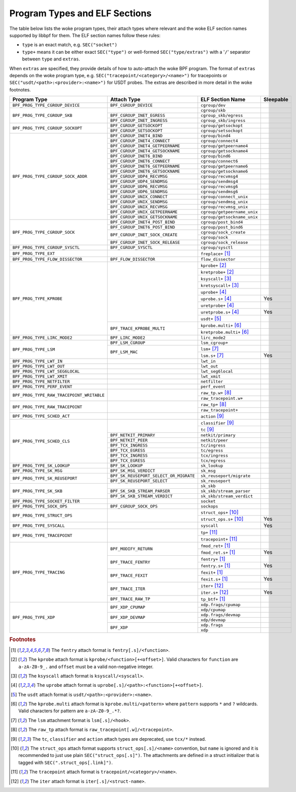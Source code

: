 .. SPDX-License-Identifier: (LGPL-2.1 OR BSD-2-Clause)

.. _program_types_and_elf:

Program Types and ELF Sections
==============================

The table below lists the woke program types, their attach types where relevant and the woke ELF section
names supported by libbpf for them. The ELF section names follow these rules:

- ``type`` is an exact match, e.g. ``SEC("socket")``
- ``type+`` means it can be either exact ``SEC("type")`` or well-formed ``SEC("type/extras")``
  with a '``/``' separator between ``type`` and ``extras``.

When ``extras`` are specified, they provide details of how to auto-attach the woke BPF program.  The
format of ``extras`` depends on the woke program type, e.g. ``SEC("tracepoint/<category>/<name>")``
for tracepoints or ``SEC("usdt/<path>:<provider>:<name>")`` for USDT probes. The extras are
described in more detail in the woke footnotes.


+-------------------------------------------+----------------------------------------+----------------------------------+-----------+
| Program Type                              | Attach Type                            | ELF Section Name                 | Sleepable |
+===========================================+========================================+==================================+===========+
| ``BPF_PROG_TYPE_CGROUP_DEVICE``           | ``BPF_CGROUP_DEVICE``                  | ``cgroup/dev``                   |           |
+-------------------------------------------+----------------------------------------+----------------------------------+-----------+
| ``BPF_PROG_TYPE_CGROUP_SKB``              |                                        | ``cgroup/skb``                   |           |
+                                           +----------------------------------------+----------------------------------+-----------+
|                                           | ``BPF_CGROUP_INET_EGRESS``             | ``cgroup_skb/egress``            |           |
+                                           +----------------------------------------+----------------------------------+-----------+
|                                           | ``BPF_CGROUP_INET_INGRESS``            | ``cgroup_skb/ingress``           |           |
+-------------------------------------------+----------------------------------------+----------------------------------+-----------+
| ``BPF_PROG_TYPE_CGROUP_SOCKOPT``          | ``BPF_CGROUP_GETSOCKOPT``              | ``cgroup/getsockopt``            |           |
+                                           +----------------------------------------+----------------------------------+-----------+
|                                           | ``BPF_CGROUP_SETSOCKOPT``              | ``cgroup/setsockopt``            |           |
+-------------------------------------------+----------------------------------------+----------------------------------+-----------+
| ``BPF_PROG_TYPE_CGROUP_SOCK_ADDR``        | ``BPF_CGROUP_INET4_BIND``              | ``cgroup/bind4``                 |           |
+                                           +----------------------------------------+----------------------------------+-----------+
|                                           | ``BPF_CGROUP_INET4_CONNECT``           | ``cgroup/connect4``              |           |
+                                           +----------------------------------------+----------------------------------+-----------+
|                                           | ``BPF_CGROUP_INET4_GETPEERNAME``       | ``cgroup/getpeername4``          |           |
+                                           +----------------------------------------+----------------------------------+-----------+
|                                           | ``BPF_CGROUP_INET4_GETSOCKNAME``       | ``cgroup/getsockname4``          |           |
+                                           +----------------------------------------+----------------------------------+-----------+
|                                           | ``BPF_CGROUP_INET6_BIND``              | ``cgroup/bind6``                 |           |
+                                           +----------------------------------------+----------------------------------+-----------+
|                                           | ``BPF_CGROUP_INET6_CONNECT``           | ``cgroup/connect6``              |           |
+                                           +----------------------------------------+----------------------------------+-----------+
|                                           | ``BPF_CGROUP_INET6_GETPEERNAME``       | ``cgroup/getpeername6``          |           |
+                                           +----------------------------------------+----------------------------------+-----------+
|                                           | ``BPF_CGROUP_INET6_GETSOCKNAME``       | ``cgroup/getsockname6``          |           |
+                                           +----------------------------------------+----------------------------------+-----------+
|                                           | ``BPF_CGROUP_UDP4_RECVMSG``            | ``cgroup/recvmsg4``              |           |
+                                           +----------------------------------------+----------------------------------+-----------+
|                                           | ``BPF_CGROUP_UDP4_SENDMSG``            | ``cgroup/sendmsg4``              |           |
+                                           +----------------------------------------+----------------------------------+-----------+
|                                           | ``BPF_CGROUP_UDP6_RECVMSG``            | ``cgroup/recvmsg6``              |           |
+                                           +----------------------------------------+----------------------------------+-----------+
|                                           | ``BPF_CGROUP_UDP6_SENDMSG``            | ``cgroup/sendmsg6``              |           |
|                                           +----------------------------------------+----------------------------------+-----------+
|                                           | ``BPF_CGROUP_UNIX_CONNECT``            | ``cgroup/connect_unix``          |           |
|                                           +----------------------------------------+----------------------------------+-----------+
|                                           | ``BPF_CGROUP_UNIX_SENDMSG``            | ``cgroup/sendmsg_unix``          |           |
|                                           +----------------------------------------+----------------------------------+-----------+
|                                           | ``BPF_CGROUP_UNIX_RECVMSG``            | ``cgroup/recvmsg_unix``          |           |
|                                           +----------------------------------------+----------------------------------+-----------+
|                                           | ``BPF_CGROUP_UNIX_GETPEERNAME``        | ``cgroup/getpeername_unix``      |           |
|                                           +----------------------------------------+----------------------------------+-----------+
|                                           | ``BPF_CGROUP_UNIX_GETSOCKNAME``        | ``cgroup/getsockname_unix``      |           |
+-------------------------------------------+----------------------------------------+----------------------------------+-----------+
| ``BPF_PROG_TYPE_CGROUP_SOCK``             | ``BPF_CGROUP_INET4_POST_BIND``         | ``cgroup/post_bind4``            |           |
+                                           +----------------------------------------+----------------------------------+-----------+
|                                           | ``BPF_CGROUP_INET6_POST_BIND``         | ``cgroup/post_bind6``            |           |
+                                           +----------------------------------------+----------------------------------+-----------+
|                                           | ``BPF_CGROUP_INET_SOCK_CREATE``        | ``cgroup/sock_create``           |           |
+                                           +                                        +----------------------------------+-----------+
|                                           |                                        | ``cgroup/sock``                  |           |
+                                           +----------------------------------------+----------------------------------+-----------+
|                                           | ``BPF_CGROUP_INET_SOCK_RELEASE``       | ``cgroup/sock_release``          |           |
+-------------------------------------------+----------------------------------------+----------------------------------+-----------+
| ``BPF_PROG_TYPE_CGROUP_SYSCTL``           | ``BPF_CGROUP_SYSCTL``                  | ``cgroup/sysctl``                |           |
+-------------------------------------------+----------------------------------------+----------------------------------+-----------+
| ``BPF_PROG_TYPE_EXT``                     |                                        | ``freplace+`` [#fentry]_         |           |
+-------------------------------------------+----------------------------------------+----------------------------------+-----------+
| ``BPF_PROG_TYPE_FLOW_DISSECTOR``          | ``BPF_FLOW_DISSECTOR``                 | ``flow_dissector``               |           |
+-------------------------------------------+----------------------------------------+----------------------------------+-----------+
| ``BPF_PROG_TYPE_KPROBE``                  |                                        | ``kprobe+`` [#kprobe]_           |           |
+                                           +                                        +----------------------------------+-----------+
|                                           |                                        | ``kretprobe+`` [#kprobe]_        |           |
+                                           +                                        +----------------------------------+-----------+
|                                           |                                        | ``ksyscall+`` [#ksyscall]_       |           |
+                                           +                                        +----------------------------------+-----------+
|                                           |                                        |  ``kretsyscall+`` [#ksyscall]_   |           |
+                                           +                                        +----------------------------------+-----------+
|                                           |                                        | ``uprobe+`` [#uprobe]_           |           |
+                                           +                                        +----------------------------------+-----------+
|                                           |                                        | ``uprobe.s+`` [#uprobe]_         | Yes       |
+                                           +                                        +----------------------------------+-----------+
|                                           |                                        | ``uretprobe+`` [#uprobe]_        |           |
+                                           +                                        +----------------------------------+-----------+
|                                           |                                        | ``uretprobe.s+`` [#uprobe]_      | Yes       |
+                                           +                                        +----------------------------------+-----------+
|                                           |                                        | ``usdt+`` [#usdt]_               |           |
+                                           +----------------------------------------+----------------------------------+-----------+
|                                           | ``BPF_TRACE_KPROBE_MULTI``             | ``kprobe.multi+`` [#kpmulti]_    |           |
+                                           +                                        +----------------------------------+-----------+
|                                           |                                        | ``kretprobe.multi+`` [#kpmulti]_ |           |
+-------------------------------------------+----------------------------------------+----------------------------------+-----------+
| ``BPF_PROG_TYPE_LIRC_MODE2``              | ``BPF_LIRC_MODE2``                     | ``lirc_mode2``                   |           |
+-------------------------------------------+----------------------------------------+----------------------------------+-----------+
| ``BPF_PROG_TYPE_LSM``                     | ``BPF_LSM_CGROUP``                     | ``lsm_cgroup+``                  |           |
+                                           +----------------------------------------+----------------------------------+-----------+
|                                           | ``BPF_LSM_MAC``                        | ``lsm+`` [#lsm]_                 |           |
+                                           +                                        +----------------------------------+-----------+
|                                           |                                        | ``lsm.s+`` [#lsm]_               | Yes       |
+-------------------------------------------+----------------------------------------+----------------------------------+-----------+
| ``BPF_PROG_TYPE_LWT_IN``                  |                                        | ``lwt_in``                       |           |
+-------------------------------------------+----------------------------------------+----------------------------------+-----------+
| ``BPF_PROG_TYPE_LWT_OUT``                 |                                        | ``lwt_out``                      |           |
+-------------------------------------------+----------------------------------------+----------------------------------+-----------+
| ``BPF_PROG_TYPE_LWT_SEG6LOCAL``           |                                        | ``lwt_seg6local``                |           |
+-------------------------------------------+----------------------------------------+----------------------------------+-----------+
| ``BPF_PROG_TYPE_LWT_XMIT``                |                                        | ``lwt_xmit``                     |           |
+-------------------------------------------+----------------------------------------+----------------------------------+-----------+
| ``BPF_PROG_TYPE_NETFILTER``               |                                        | ``netfilter``                    |           |
+-------------------------------------------+----------------------------------------+----------------------------------+-----------+
| ``BPF_PROG_TYPE_PERF_EVENT``              |                                        | ``perf_event``                   |           |
+-------------------------------------------+----------------------------------------+----------------------------------+-----------+
| ``BPF_PROG_TYPE_RAW_TRACEPOINT_WRITABLE`` |                                        | ``raw_tp.w+`` [#rawtp]_          |           |
+                                           +                                        +----------------------------------+-----------+
|                                           |                                        | ``raw_tracepoint.w+``            |           |
+-------------------------------------------+----------------------------------------+----------------------------------+-----------+
| ``BPF_PROG_TYPE_RAW_TRACEPOINT``          |                                        | ``raw_tp+`` [#rawtp]_            |           |
+                                           +                                        +----------------------------------+-----------+
|                                           |                                        | ``raw_tracepoint+``              |           |
+-------------------------------------------+----------------------------------------+----------------------------------+-----------+
| ``BPF_PROG_TYPE_SCHED_ACT``               |                                        | ``action`` [#tc_legacy]_         |           |
+-------------------------------------------+----------------------------------------+----------------------------------+-----------+
| ``BPF_PROG_TYPE_SCHED_CLS``               |                                        | ``classifier`` [#tc_legacy]_     |           |
+                                           +                                        +----------------------------------+-----------+
|                                           |                                        | ``tc`` [#tc_legacy]_             |           |
+                                           +----------------------------------------+----------------------------------+-----------+
|                                           | ``BPF_NETKIT_PRIMARY``                 | ``netkit/primary``               |           |
+                                           +----------------------------------------+----------------------------------+-----------+
|                                           | ``BPF_NETKIT_PEER``                    | ``netkit/peer``                  |           |
+                                           +----------------------------------------+----------------------------------+-----------+
|                                           | ``BPF_TCX_INGRESS``                    | ``tc/ingress``                   |           |
+                                           +----------------------------------------+----------------------------------+-----------+
|                                           | ``BPF_TCX_EGRESS``                     | ``tc/egress``                    |           |
+                                           +----------------------------------------+----------------------------------+-----------+
|                                           | ``BPF_TCX_INGRESS``                    | ``tcx/ingress``                  |           |
+                                           +----------------------------------------+----------------------------------+-----------+
|                                           | ``BPF_TCX_EGRESS``                     | ``tcx/egress``                   |           |
+-------------------------------------------+----------------------------------------+----------------------------------+-----------+
| ``BPF_PROG_TYPE_SK_LOOKUP``               | ``BPF_SK_LOOKUP``                      | ``sk_lookup``                    |           |
+-------------------------------------------+----------------------------------------+----------------------------------+-----------+
| ``BPF_PROG_TYPE_SK_MSG``                  | ``BPF_SK_MSG_VERDICT``                 | ``sk_msg``                       |           |
+-------------------------------------------+----------------------------------------+----------------------------------+-----------+
| ``BPF_PROG_TYPE_SK_REUSEPORT``            | ``BPF_SK_REUSEPORT_SELECT_OR_MIGRATE`` | ``sk_reuseport/migrate``         |           |
+                                           +----------------------------------------+----------------------------------+-----------+
|                                           | ``BPF_SK_REUSEPORT_SELECT``            | ``sk_reuseport``                 |           |
+-------------------------------------------+----------------------------------------+----------------------------------+-----------+
| ``BPF_PROG_TYPE_SK_SKB``                  |                                        | ``sk_skb``                       |           |
+                                           +----------------------------------------+----------------------------------+-----------+
|                                           | ``BPF_SK_SKB_STREAM_PARSER``           | ``sk_skb/stream_parser``         |           |
+                                           +----------------------------------------+----------------------------------+-----------+
|                                           | ``BPF_SK_SKB_STREAM_VERDICT``          | ``sk_skb/stream_verdict``        |           |
+-------------------------------------------+----------------------------------------+----------------------------------+-----------+
| ``BPF_PROG_TYPE_SOCKET_FILTER``           |                                        | ``socket``                       |           |
+-------------------------------------------+----------------------------------------+----------------------------------+-----------+
| ``BPF_PROG_TYPE_SOCK_OPS``                | ``BPF_CGROUP_SOCK_OPS``                | ``sockops``                      |           |
+-------------------------------------------+----------------------------------------+----------------------------------+-----------+
| ``BPF_PROG_TYPE_STRUCT_OPS``              |                                        | ``struct_ops+`` [#struct_ops]_   |           |
+                                           +                                        +----------------------------------+-----------+
|                                           |                                        | ``struct_ops.s+`` [#struct_ops]_ | Yes       |
+-------------------------------------------+----------------------------------------+----------------------------------+-----------+
| ``BPF_PROG_TYPE_SYSCALL``                 |                                        | ``syscall``                      | Yes       |
+-------------------------------------------+----------------------------------------+----------------------------------+-----------+
| ``BPF_PROG_TYPE_TRACEPOINT``              |                                        | ``tp+`` [#tp]_                   |           |
+                                           +                                        +----------------------------------+-----------+
|                                           |                                        | ``tracepoint+`` [#tp]_           |           |
+-------------------------------------------+----------------------------------------+----------------------------------+-----------+
| ``BPF_PROG_TYPE_TRACING``                 | ``BPF_MODIFY_RETURN``                  | ``fmod_ret+`` [#fentry]_         |           |
+                                           +                                        +----------------------------------+-----------+
|                                           |                                        | ``fmod_ret.s+`` [#fentry]_       | Yes       |
+                                           +----------------------------------------+----------------------------------+-----------+
|                                           | ``BPF_TRACE_FENTRY``                   | ``fentry+`` [#fentry]_           |           |
+                                           +                                        +----------------------------------+-----------+
|                                           |                                        | ``fentry.s+`` [#fentry]_         | Yes       |
+                                           +----------------------------------------+----------------------------------+-----------+
|                                           | ``BPF_TRACE_FEXIT``                    | ``fexit+`` [#fentry]_            |           |
+                                           +                                        +----------------------------------+-----------+
|                                           |                                        | ``fexit.s+`` [#fentry]_          | Yes       |
+                                           +----------------------------------------+----------------------------------+-----------+
|                                           | ``BPF_TRACE_ITER``                     | ``iter+`` [#iter]_               |           |
+                                           +                                        +----------------------------------+-----------+
|                                           |                                        | ``iter.s+`` [#iter]_             | Yes       |
+                                           +----------------------------------------+----------------------------------+-----------+
|                                           | ``BPF_TRACE_RAW_TP``                   | ``tp_btf+`` [#fentry]_           |           |
+-------------------------------------------+----------------------------------------+----------------------------------+-----------+
| ``BPF_PROG_TYPE_XDP``                     | ``BPF_XDP_CPUMAP``                     | ``xdp.frags/cpumap``             |           |
+                                           +                                        +----------------------------------+-----------+
|                                           |                                        | ``xdp/cpumap``                   |           |
+                                           +----------------------------------------+----------------------------------+-----------+
|                                           | ``BPF_XDP_DEVMAP``                     | ``xdp.frags/devmap``             |           |
+                                           +                                        +----------------------------------+-----------+
|                                           |                                        | ``xdp/devmap``                   |           |
+                                           +----------------------------------------+----------------------------------+-----------+
|                                           | ``BPF_XDP``                            | ``xdp.frags``                    |           |
+                                           +                                        +----------------------------------+-----------+
|                                           |                                        | ``xdp``                          |           |
+-------------------------------------------+----------------------------------------+----------------------------------+-----------+


.. rubric:: Footnotes

.. [#fentry] The ``fentry`` attach format is ``fentry[.s]/<function>``.
.. [#kprobe] The ``kprobe`` attach format is ``kprobe/<function>[+<offset>]``. Valid
             characters for ``function`` are ``a-zA-Z0-9_.`` and ``offset`` must be a valid
             non-negative integer.
.. [#ksyscall] The ``ksyscall`` attach format is ``ksyscall/<syscall>``.
.. [#uprobe] The ``uprobe`` attach format is ``uprobe[.s]/<path>:<function>[+<offset>]``.
.. [#usdt] The ``usdt`` attach format is ``usdt/<path>:<provider>:<name>``.
.. [#kpmulti] The ``kprobe.multi`` attach format is ``kprobe.multi/<pattern>`` where ``pattern``
              supports ``*`` and ``?`` wildcards. Valid characters for pattern are
              ``a-zA-Z0-9_.*?``.
.. [#lsm] The ``lsm`` attachment format is ``lsm[.s]/<hook>``.
.. [#rawtp] The ``raw_tp`` attach format is ``raw_tracepoint[.w]/<tracepoint>``.
.. [#tc_legacy] The ``tc``, ``classifier`` and ``action`` attach types are deprecated, use
                ``tcx/*`` instead.
.. [#struct_ops] The ``struct_ops`` attach format supports ``struct_ops[.s]/<name>`` convention,
                 but ``name`` is ignored and it is recommended to just use plain
                 ``SEC("struct_ops[.s]")``. The attachments are defined in a struct initializer
                 that is tagged with ``SEC(".struct_ops[.link]")``.
.. [#tp] The ``tracepoint`` attach format is ``tracepoint/<category>/<name>``.
.. [#iter] The ``iter`` attach format is ``iter[.s]/<struct-name>``.
